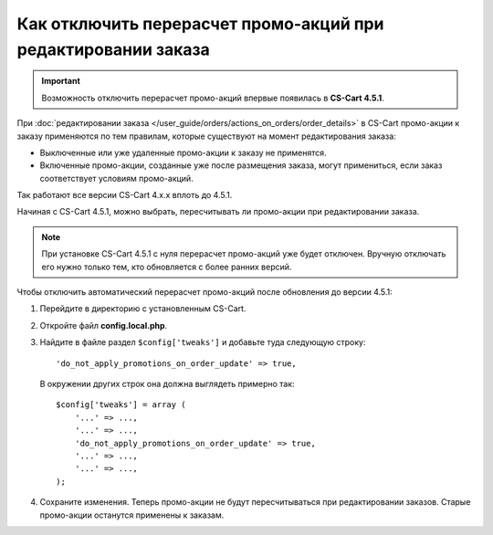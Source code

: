 **************************************************************
Как отключить перерасчет промо-акций при редактировании заказа
**************************************************************

.. important::

    Возможность отключить перерасчет промо-акций впервые появилась в **CS-Cart 4.5.1**.

При :doc:`редактировании заказа </user_guide/orders/actions_on_orders/order_details>` в CS-Cart  промо-акции к заказу применяются по тем правилам, которые существуют на момент редактирования заказа:

* Выключенные или уже удаленные промо-акции к заказу не применятся. 

* Включенные промо-акции, созданные уже после размещения заказа, могут примениться, если заказ соответствует условиям промо-акций.

Так работают все версии CS-Cart 4.x.x вплоть до 4.5.1.

Начиная с CS-Cart 4.5.1, можно выбрать, пересчитывать ли промо-акции при редактировании заказа.

.. note::

    При установке CS-Cart 4.5.1 с нуля перерасчет промо-акций уже будет отключен. Вручную отключать его нужно только тем, кто обновляется с более ранних версий.

Чтобы отключить автоматический перерасчет промо-акций после обновления до версии 4.5.1:

1. Перейдите в директорию с установленным CS-Cart.

2. Откройте файл **config.local.php**.

3. Найдите в файле раздел ``$config['tweaks']`` и добавьте туда следующую строку::

    'do_not_apply_promotions_on_order_update' => true,

   В окружении других строк она должна выглядеть примерно так::

     $config['tweaks'] = array (
         '...' => ...,
         '...' => ...,
         'do_not_apply_promotions_on_order_update' => true,
         '...' => ...,
         '...' => ...,
     );

4. Сохраните изменения. Теперь промо-акции не будут пересчитываться при редактировании заказов. Старые промо-акции останутся применены к заказам.
